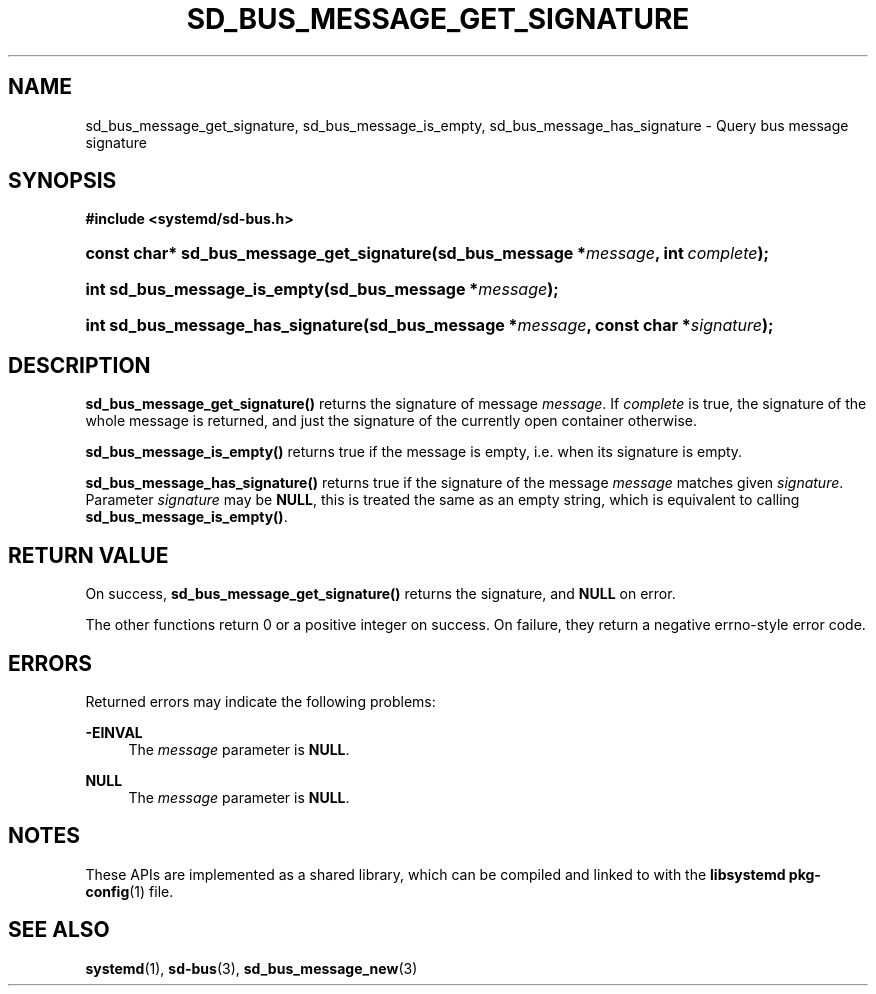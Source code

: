 '\" t
.TH "SD_BUS_MESSAGE_GET_SIGNATURE" "3" "" "systemd 240" "sd_bus_message_get_signature"
.\" -----------------------------------------------------------------
.\" * Define some portability stuff
.\" -----------------------------------------------------------------
.\" ~~~~~~~~~~~~~~~~~~~~~~~~~~~~~~~~~~~~~~~~~~~~~~~~~~~~~~~~~~~~~~~~~
.\" http://bugs.debian.org/507673
.\" http://lists.gnu.org/archive/html/groff/2009-02/msg00013.html
.\" ~~~~~~~~~~~~~~~~~~~~~~~~~~~~~~~~~~~~~~~~~~~~~~~~~~~~~~~~~~~~~~~~~
.ie \n(.g .ds Aq \(aq
.el       .ds Aq '
.\" -----------------------------------------------------------------
.\" * set default formatting
.\" -----------------------------------------------------------------
.\" disable hyphenation
.nh
.\" disable justification (adjust text to left margin only)
.ad l
.\" -----------------------------------------------------------------
.\" * MAIN CONTENT STARTS HERE *
.\" -----------------------------------------------------------------
.SH "NAME"
sd_bus_message_get_signature, sd_bus_message_is_empty, sd_bus_message_has_signature \- Query bus message signature
.SH "SYNOPSIS"
.sp
.ft B
.nf
#include <systemd/sd\-bus\&.h>
.fi
.ft
.HP \w'const\ char*\ sd_bus_message_get_signature('u
.BI "const char* sd_bus_message_get_signature(sd_bus_message\ *" "message" ", int\ " "complete" ");"
.HP \w'int\ sd_bus_message_is_empty('u
.BI "int sd_bus_message_is_empty(sd_bus_message\ *" "message" ");"
.HP \w'int\ sd_bus_message_has_signature('u
.BI "int sd_bus_message_has_signature(sd_bus_message\ *" "message" ", const\ char\ *" "signature" ");"
.SH "DESCRIPTION"
.PP
\fBsd_bus_message_get_signature()\fR
returns the signature of message
\fImessage\fR\&. If
\fIcomplete\fR
is true, the signature of the whole message is returned, and just the signature of the currently open container otherwise\&.
.PP
\fBsd_bus_message_is_empty()\fR
returns true if the message is empty, i\&.e\&. when its signature is empty\&.
.PP
\fBsd_bus_message_has_signature()\fR
returns true if the signature of the message
\fImessage\fR
matches given
\fIsignature\fR\&. Parameter
\fIsignature\fR
may be
\fBNULL\fR, this is treated the same as an empty string, which is equivalent to calling
\fBsd_bus_message_is_empty()\fR\&.
.SH "RETURN VALUE"
.PP
On success,
\fBsd_bus_message_get_signature()\fR
returns the signature, and
\fBNULL\fR
on error\&.
.PP
The other functions return 0 or a positive integer on success\&. On failure, they return a negative errno\-style error code\&.
.SH "ERRORS"
.PP
Returned errors may indicate the following problems:
.PP
\fB\-EINVAL\fR
.RS 4
The
\fImessage\fR
parameter is
\fBNULL\fR\&.
.RE
.PP
\fBNULL\fR
.RS 4
The
\fImessage\fR
parameter is
\fBNULL\fR\&.
.RE
.SH "NOTES"
.PP
These APIs are implemented as a shared library, which can be compiled and linked to with the
\fBlibsystemd\fR\ \&\fBpkg-config\fR(1)
file\&.
.SH "SEE ALSO"
.PP
\fBsystemd\fR(1),
\fBsd-bus\fR(3),
\fBsd_bus_message_new\fR(3)
